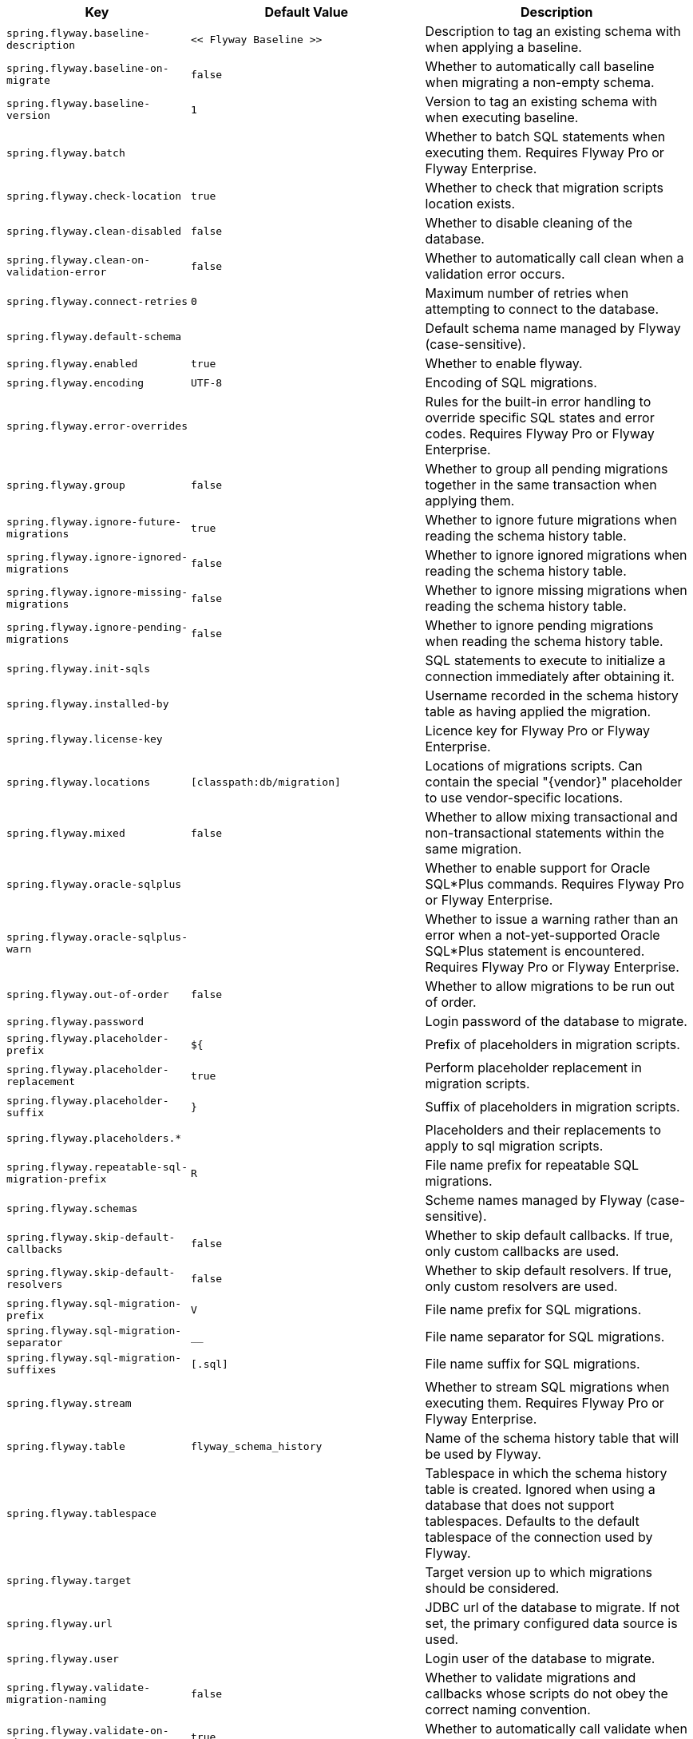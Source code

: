 [cols="1,1,2", options="header"]
|===
|Key|Default Value|Description

|`+spring.flyway.baseline-description+`
|`+<< Flyway Baseline >>+`
|+++Description to tag an existing schema with when applying a baseline.+++

|`+spring.flyway.baseline-on-migrate+`
|`+false+`
|+++Whether to automatically call baseline when migrating a non-empty schema.+++

|`+spring.flyway.baseline-version+`
|`+1+`
|+++Version to tag an existing schema with when executing baseline.+++

|`+spring.flyway.batch+`
|
|+++Whether to batch SQL statements when executing them. Requires Flyway Pro or Flyway Enterprise.+++

|`+spring.flyway.check-location+`
|`+true+`
|+++Whether to check that migration scripts location exists.+++

|`+spring.flyway.clean-disabled+`
|`+false+`
|+++Whether to disable cleaning of the database.+++

|`+spring.flyway.clean-on-validation-error+`
|`+false+`
|+++Whether to automatically call clean when a validation error occurs.+++

|`+spring.flyway.connect-retries+`
|`+0+`
|+++Maximum number of retries when attempting to connect to the database.+++

|`+spring.flyway.default-schema+`
|
|+++Default schema name managed by Flyway (case-sensitive).+++

|`+spring.flyway.enabled+`
|`+true+`
|+++Whether to enable flyway.+++

|`+spring.flyway.encoding+`
|`+UTF-8+`
|+++Encoding of SQL migrations.+++

|`+spring.flyway.error-overrides+`
|
|+++Rules for the built-in error handling to override specific SQL states and error codes. Requires Flyway Pro or Flyway Enterprise.+++

|`+spring.flyway.group+`
|`+false+`
|+++Whether to group all pending migrations together in the same transaction when applying them.+++

|`+spring.flyway.ignore-future-migrations+`
|`+true+`
|+++Whether to ignore future migrations when reading the schema history table.+++

|`+spring.flyway.ignore-ignored-migrations+`
|`+false+`
|+++Whether to ignore ignored migrations when reading the schema history table.+++

|`+spring.flyway.ignore-missing-migrations+`
|`+false+`
|+++Whether to ignore missing migrations when reading the schema history table.+++

|`+spring.flyway.ignore-pending-migrations+`
|`+false+`
|+++Whether to ignore pending migrations when reading the schema history table.+++

|`+spring.flyway.init-sqls+`
|
|+++SQL statements to execute to initialize a connection immediately after obtaining it.+++

|`+spring.flyway.installed-by+`
|
|+++Username recorded in the schema history table as having applied the migration.+++

|`+spring.flyway.license-key+`
|
|+++Licence key for Flyway Pro or Flyway Enterprise.+++

|`+spring.flyway.locations+`
|`+[classpath:db/migration]+`
|+++Locations of migrations scripts. Can contain the special "{vendor}" placeholder to use vendor-specific locations.+++

|`+spring.flyway.mixed+`
|`+false+`
|+++Whether to allow mixing transactional and non-transactional statements within the same migration.+++

|`+spring.flyway.oracle-sqlplus+`
|
|+++Whether to enable support for Oracle SQL*Plus commands. Requires Flyway Pro or Flyway Enterprise.+++

|`+spring.flyway.oracle-sqlplus-warn+`
|
|+++Whether to issue a warning rather than an error when a not-yet-supported Oracle SQL*Plus statement is encountered. Requires Flyway Pro or Flyway Enterprise.+++

|`+spring.flyway.out-of-order+`
|`+false+`
|+++Whether to allow migrations to be run out of order.+++

|`+spring.flyway.password+`
|
|+++Login password of the database to migrate.+++

|`+spring.flyway.placeholder-prefix+`
|`+${+`
|+++Prefix of placeholders in migration scripts.+++

|`+spring.flyway.placeholder-replacement+`
|`+true+`
|+++Perform placeholder replacement in migration scripts.+++

|`+spring.flyway.placeholder-suffix+`
|`+}+`
|+++Suffix of placeholders in migration scripts.+++

|`+spring.flyway.placeholders.*+`
|
|+++Placeholders and their replacements to apply to sql migration scripts.+++

|`+spring.flyway.repeatable-sql-migration-prefix+`
|`+R+`
|+++File name prefix for repeatable SQL migrations.+++

|`+spring.flyway.schemas+`
|
|+++Scheme names managed by Flyway (case-sensitive).+++

|`+spring.flyway.skip-default-callbacks+`
|`+false+`
|+++Whether to skip default callbacks. If true, only custom callbacks are used.+++

|`+spring.flyway.skip-default-resolvers+`
|`+false+`
|+++Whether to skip default resolvers. If true, only custom resolvers are used.+++

|`+spring.flyway.sql-migration-prefix+`
|`+V+`
|+++File name prefix for SQL migrations.+++

|`+spring.flyway.sql-migration-separator+`
|`+__+`
|+++File name separator for SQL migrations.+++

|`+spring.flyway.sql-migration-suffixes+`
|`+[.sql]+`
|+++File name suffix for SQL migrations.+++

|`+spring.flyway.stream+`
|
|+++Whether to stream SQL migrations when executing them. Requires Flyway Pro or Flyway Enterprise.+++

|`+spring.flyway.table+`
|`+flyway_schema_history+`
|+++Name of the schema history table that will be used by Flyway.+++

|`+spring.flyway.tablespace+`
|
|+++Tablespace in which the schema history table is created. Ignored when using a database that does not support tablespaces. Defaults to the default tablespace of the connection used by Flyway.+++

|`+spring.flyway.target+`
|
|+++Target version up to which migrations should be considered.+++

|`+spring.flyway.url+`
|
|+++JDBC url of the database to migrate. If not set, the primary configured data source is used.+++

|`+spring.flyway.user+`
|
|+++Login user of the database to migrate.+++

|`+spring.flyway.validate-migration-naming+`
|`+false+`
|+++Whether to validate migrations and callbacks whose scripts do not obey the correct naming convention.+++

|`+spring.flyway.validate-on-migrate+`
|`+true+`
|+++Whether to automatically call validate when performing a migration.+++

|`+spring.liquibase.change-log+`
|`+classpath:/db/changelog/db.changelog-master.yaml+`
|+++Change log configuration path.+++

|`+spring.liquibase.clear-checksums+`
|`+false+`
|+++Whether to clear all checksums in the current changelog, so they will be recalculated upon the next update.+++

|`+spring.liquibase.contexts+`
|
|+++Comma-separated list of runtime contexts to use.+++

|`+spring.liquibase.database-change-log-lock-table+`
|`+DATABASECHANGELOGLOCK+`
|+++Name of table to use for tracking concurrent Liquibase usage.+++

|`+spring.liquibase.database-change-log-table+`
|`+DATABASECHANGELOG+`
|+++Name of table to use for tracking change history.+++

|`+spring.liquibase.default-schema+`
|
|+++Default database schema.+++

|`+spring.liquibase.drop-first+`
|`+false+`
|+++Whether to first drop the database schema.+++

|`+spring.liquibase.enabled+`
|`+true+`
|+++Whether to enable Liquibase support.+++

|`+spring.liquibase.labels+`
|
|+++Comma-separated list of runtime labels to use.+++

|`+spring.liquibase.liquibase-schema+`
|
|+++Schema to use for Liquibase objects.+++

|`+spring.liquibase.liquibase-tablespace+`
|
|+++Tablespace to use for Liquibase objects.+++

|`+spring.liquibase.parameters.*+`
|
|+++Change log parameters.+++

|`+spring.liquibase.password+`
|
|+++Login password of the database to migrate.+++

|`+spring.liquibase.rollback-file+`
|
|+++File to which rollback SQL is written when an update is performed.+++

|`+spring.liquibase.tag+`
|
|+++Tag name to use when applying database changes. Can also be used with "rollbackFile" to generate a rollback script for all existing changes associated with that tag.+++

|`+spring.liquibase.test-rollback-on-update+`
|`+false+`
|+++Whether rollback should be tested before update is performed.+++

|`+spring.liquibase.url+`
|
|+++JDBC URL of the database to migrate. If not set, the primary configured data source is used.+++

|`+spring.liquibase.user+`
|
|+++Login user of the database to migrate.+++

|===
